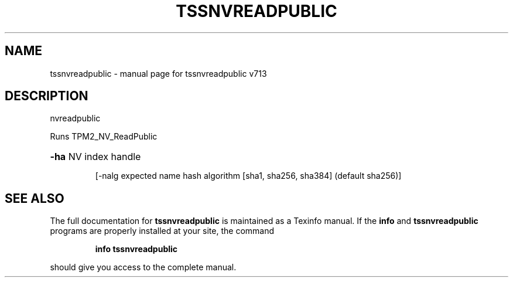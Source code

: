 .\" DO NOT MODIFY THIS FILE!  It was generated by help2man 1.47.4.
.TH TSSNVREADPUBLIC "1" "September 2016" "tssnvreadpublic v713" "User Commands"
.SH NAME
tssnvreadpublic \- manual page for tssnvreadpublic v713
.SH DESCRIPTION
nvreadpublic
.PP
Runs TPM2_NV_ReadPublic
.HP
\fB\-ha\fR NV index handle
.IP
[\-nalg expected name hash algorithm [sha1, sha256, sha384] (default sha256)]
.SH "SEE ALSO"
The full documentation for
.B tssnvreadpublic
is maintained as a Texinfo manual.  If the
.B info
and
.B tssnvreadpublic
programs are properly installed at your site, the command
.IP
.B info tssnvreadpublic
.PP
should give you access to the complete manual.
